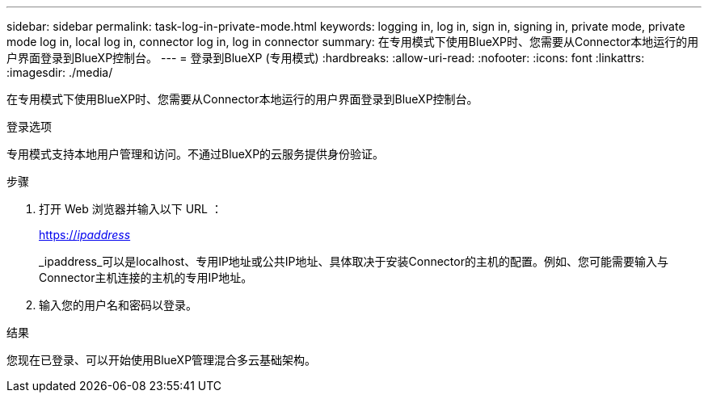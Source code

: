 ---
sidebar: sidebar 
permalink: task-log-in-private-mode.html 
keywords: logging in, log in, sign in, signing in, private mode, private mode log in, local log in, connector log in, log in connector 
summary: 在专用模式下使用BlueXP时、您需要从Connector本地运行的用户界面登录到BlueXP控制台。 
---
= 登录到BlueXP (专用模式)
:hardbreaks:
:allow-uri-read: 
:nofooter: 
:icons: font
:linkattrs: 
:imagesdir: ./media/


[role="lead"]
在专用模式下使用BlueXP时、您需要从Connector本地运行的用户界面登录到BlueXP控制台。

.登录选项
专用模式支持本地用户管理和访问。不通过BlueXP的云服务提供身份验证。

.步骤
. 打开 Web 浏览器并输入以下 URL ：
+
https://_ipaddress_[]

+
_ipaddress_可以是localhost、专用IP地址或公共IP地址、具体取决于安装Connector的主机的配置。例如、您可能需要输入与Connector主机连接的主机的专用IP地址。

. 输入您的用户名和密码以登录。


.结果
您现在已登录、可以开始使用BlueXP管理混合多云基础架构。
